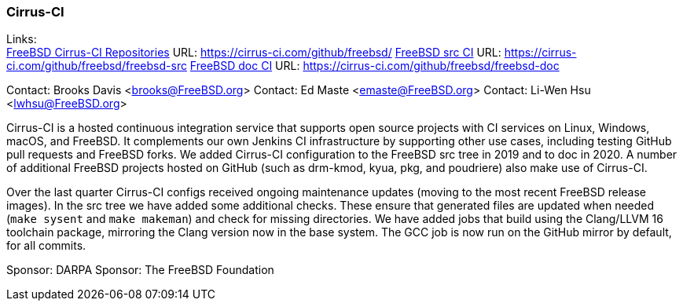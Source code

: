 === Cirrus-CI

Links: +
link:https://cirrus-ci.com/github/freebsd/[FreeBSD Cirrus-CI Repositories] URL: link:https://cirrus-ci.com/github/freebsd/[]
link:https://cirrus-ci.com/github/freebsd/freebsd-src[FreeBSD src CI] URL: link:https://cirrus-ci.com/github/freebsd/freebsd-src[]
link:https://cirrus-ci.com/github/freebsd/freebsd-doc[FreeBSD doc CI] URL: link:https://cirrus-ci.com/github/freebsd/freebsd-doc[]

Contact: Brooks Davis <brooks@FreeBSD.org>
Contact: Ed Maste <emaste@FreeBSD.org>
Contact: Li-Wen Hsu <lwhsu@FreeBSD.org>

Cirrus-CI is a hosted continuous integration service that supports open source projects with CI services on Linux, Windows, macOS, and FreeBSD.
It complements our own Jenkins CI infrastructure by supporting other use cases, including testing GitHub pull requests and FreeBSD forks.
We added Cirrus-CI configuration to the FreeBSD src tree in 2019 and to doc in 2020.
A number of additional FreeBSD projects hosted on GitHub (such as drm-kmod, kyua, pkg, and poudriere) also make use of Cirrus-CI.

Over the last quarter Cirrus-CI configs received ongoing maintenance updates (moving to the most recent FreeBSD release images).
In the src tree we have added some additional checks.
These ensure that generated files are updated when needed (`make sysent` and `make makeman`) and check for missing directories.
We have added jobs that build using the Clang/LLVM 16 toolchain package, mirroring the Clang version now in the base system.
The GCC job is now run on the GitHub mirror by default, for all commits.

Sponsor: DARPA
Sponsor: The FreeBSD Foundation
